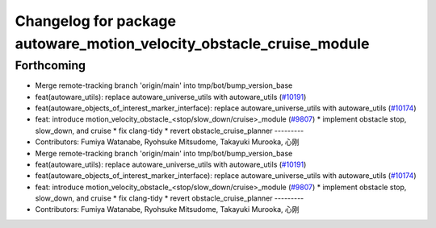 ^^^^^^^^^^^^^^^^^^^^^^^^^^^^^^^^^^^^^^^^^^^^^^^^^^^^^^^^^^^^^^^^^^^^^
Changelog for package autoware_motion_velocity_obstacle_cruise_module
^^^^^^^^^^^^^^^^^^^^^^^^^^^^^^^^^^^^^^^^^^^^^^^^^^^^^^^^^^^^^^^^^^^^^

Forthcoming
-----------
* Merge remote-tracking branch 'origin/main' into tmp/bot/bump_version_base
* feat(autoware_utils): replace autoware_universe_utils with autoware_utils  (`#10191 <https://github.com/autowarefoundation/autoware.universe/issues/10191>`_)
* feat(autoware_objects_of_interest_marker_interface): replace autoware_universe_utils with autoware_utils (`#10174 <https://github.com/autowarefoundation/autoware.universe/issues/10174>`_)
* feat: introduce motion_velocity_obstacle\_<stop/slow_down/cruise>_module (`#9807 <https://github.com/autowarefoundation/autoware.universe/issues/9807>`_)
  * implement obstacle stop, slow_down, and cruise
  * fix clang-tidy
  * revert obstacle_cruise_planner
  ---------
* Contributors: Fumiya Watanabe, Ryohsuke Mitsudome, Takayuki Murooka, 心刚

* Merge remote-tracking branch 'origin/main' into tmp/bot/bump_version_base
* feat(autoware_utils): replace autoware_universe_utils with autoware_utils  (`#10191 <https://github.com/autowarefoundation/autoware.universe/issues/10191>`_)
* feat(autoware_objects_of_interest_marker_interface): replace autoware_universe_utils with autoware_utils (`#10174 <https://github.com/autowarefoundation/autoware.universe/issues/10174>`_)
* feat: introduce motion_velocity_obstacle\_<stop/slow_down/cruise>_module (`#9807 <https://github.com/autowarefoundation/autoware.universe/issues/9807>`_)
  * implement obstacle stop, slow_down, and cruise
  * fix clang-tidy
  * revert obstacle_cruise_planner
  ---------
* Contributors: Fumiya Watanabe, Ryohsuke Mitsudome, Takayuki Murooka, 心刚
